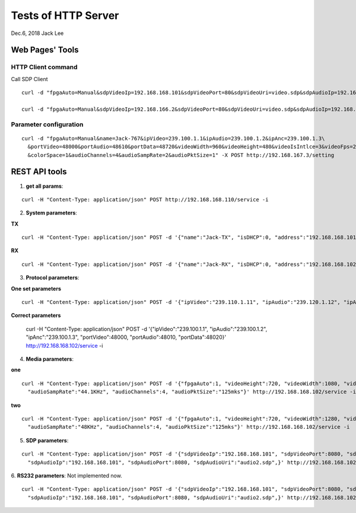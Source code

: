 Tests of HTTP Server
###############################
Dec.6, 2018	 Jack Lee



Web Pages' Tools
=====================


HTTP Client command
--------------------

Call SDP Client

::

 curl -d "fpgaAuto=Manual&sdpVideoIp=192.168.168.101&sdpVideoPort=80&sdpVideoUri=video.sdp&sdpAudioIp=192.168.168.101&sdpAudioPort=80&sdpAudioUri=audio.sdp'" -X POST http://192.168.168.102/sdpClient -i 

 curl -d "fpgaAuto=Manual&sdpVideoIp=192.168.166.2&sdpVideoPort=80&sdpVideoUri=video.sdp&sdpAudioIp=192.168.166.2&sdpAudioPort=80&sdpAudioUri=audio.sdp'" -X POST http://192.168.167.3/sdpClient -i


Parameter configuration
--------------------------

::

  curl -d "fpgaAuto=Manual&name=Jack-767&ipVideo=239.100.1.1&ipAudio=239.100.1.2&ipAnc=239.100.1.3\
    &portVideo=48000&portAudio=48610&portData=48720&videoWidth=960&videoHeight=480&videoIsIntlce=3&videoFps=23&colorDepth=12\
    &colorSpace=1&audioChannels=4&audioSampRate=2&audioPktSize=1" -X POST http://192.168.167.3/setting 



REST API tools
======================


1. **get all params**:

::

  curl -H "Content-Type: application/json" POST http://192.168.168.110/service -i

2. **System parameters**:

**TX**

::

  curl -H "Content-Type: application/json" POST -d '{"name":"Jack-TX", "isDHCP":0, "address":"192.168.168.101", "MAC":"06:04:25:1c:a0:03"}' http://192.168.168.106/service -i

**RX**

::

  curl -H "Content-Type: application/json" POST -d '{"name":"Jack-RX", "isDHCP":0, "address":"192.168.168.102", "MAC":"06:04:25:1c:a0:02"}' http://192.168.168.106/service -i

3. **Protocol parameters**:

**One set parameters**

::

  curl -H "Content-Type: application/json" POST -d '{"ipVideo":"239.110.1.11", "ipAudio":"239.120.1.12", "ipAnc":"239.130.1.13", "portVideo":48100, "portAudio":48210, "portData":48320}' http://192.168.168.102/service -i

**Correct parameters**

  curl -H "Content-Type: application/json" POST -d '{"ipVideo":"239.100.1.1", "ipAudio":"239.100.1.2", "ipAnc":"239.100.1.3", "portVideo":48000, "portAudio":48010, "portData":48020}' http://192.168.168.102/service -i

4. **Media parameters**:

**one**

::

  curl -H "Content-Type: application/json" POST -d '{"fpgaAuto":1, "videoHeight":720, "videoWidth":1080, "videoFps":60, "colorSpace":"YCbCr-422", "colorDepth":10, "videoIsIntlce":3, \
    "audioSampRate":"44.1KHz", "audioChannels":4, "audioPktSize":"125mks"}' http://192.168.168.102/service -i

**two**

::

  curl -H "Content-Type: application/json" POST -d '{"fpgaAuto":1, "videoHeight":720, "videoWidth":1280, "videoFps":60, "colorSpace":"YCbCr-422", "colorDepth":10, "videoIsIntlce":3, \
    "audioSampRate":"48KHz", "audioChannels":4, "audioPktSize":"125mks"}' http://192.168.168.102/service -i


5. **SDP parameters**:

::

  curl -H "Content-Type: application/json" POST -d '{"sdpVideoIp":"192.168.168.101", "sdpVideoPort":8080, "sdpVideoUri":"video2.sdp", \
    "sdpAudioIp":"192.168.168.101", "sdpAudioPort":8080, "sdpAudioUri":"audio2.sdp",}' http://192.168.168.102/service -i

6. **RS232 parameters**:
Not implemented now.

::

  curl -H "Content-Type: application/json" POST -d '{"sdpVideoIp":"192.168.168.101", "sdpVideoPort":8080, "sdpVideoUri":"video2.sdp", \
    "sdpAudioIp":"192.168.168.101", "sdpAudioPort":8080, "sdpAudioUri":"audio2.sdp",}' http://192.168.168.102/service -i


